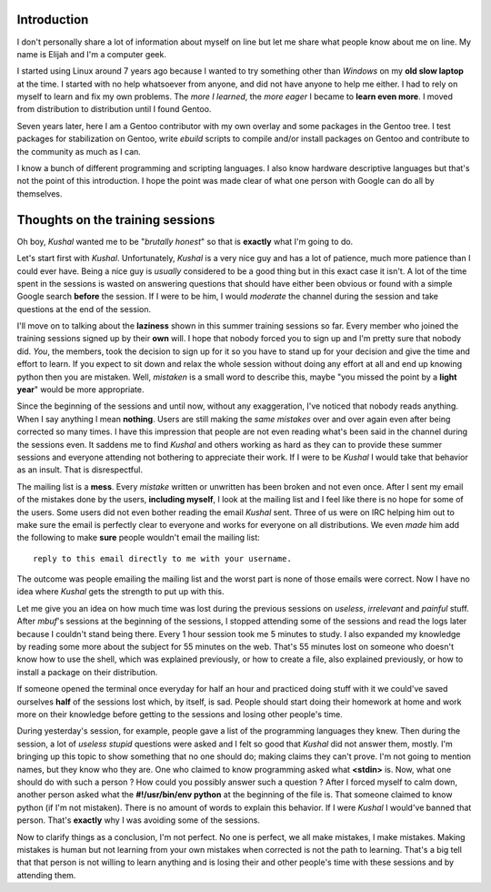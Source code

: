 Introduction
------------

I don't personally share a lot of information about myself on line but let me share what people know about me on line. My name is Elijah and I'm a computer geek.

I started using Linux around 7 years ago because I wanted to try something other than *Windows* on my **old slow laptop** at the time. I started with no help whatsoever from anyone, and did not have anyone to help me either. I had to rely on myself to learn and fix my own problems. The *more I learned*, the *more eager* I became to **learn even more**. I moved from distribution to distribution until I found Gentoo.

Seven years later, here I am a Gentoo contributor with my own overlay and some packages in the Gentoo tree. I test packages for stabilization on Gentoo, write *ebuild* scripts to compile and/or install packages on Gentoo and contribute to the community as much as I can. 

I know a bunch of different programming and scripting languages. I also know hardware descriptive languages but that's not the point of this introduction. I hope the point was made clear of what one person with Google can do all by themselves.


Thoughts on the training sessions
---------------------------------

Oh boy, *Kushal* wanted me to be "*brutally honest*" so that is **exactly** what I'm going to do.

Let's start first with *Kushal*. Unfortunately, *Kushal* is a very nice guy and has a lot of patience, much more patience than I could ever have. Being a nice guy is *usually* considered to be a good thing but in this exact case it isn't. A lot of the time spent in the sessions is wasted on answering questions that should have either been obvious or found with a simple Google search **before** the session. If I were to be him, I would *moderate* the channel during the session and take questions at the end of the session.

I'll move on to talking about the **laziness** shown in this summer training sessions so far. Every member who joined the training sessions signed up by their **own** will. I hope that nobody forced you to sign up and I'm pretty sure that nobody did. *You*, the members, took the decision to sign up for it so you have to stand up for your decision and give the time and effort to learn. If you expect to sit down and relax the whole session without doing any effort at all and end up knowing python then you are mistaken. Well, *mistaken* is a small word to describe this, maybe "you missed the point by a **light year**" would be more appropriate.

Since the beginning of the sessions and until now, without any exaggeration, I've noticed that nobody reads anything. When I say anything I mean **nothing**. Users are still making the *same mistakes* over and over again even after being corrected so many times. I have this impression that people are not even reading what's been said in the channel during the sessions even. It saddens me to find *Kushal* and others working as hard as they can to provide these summer sessions and everyone attending not bothering to appreciate their work. If I were to be *Kushal* I would take that behavior as an insult. That is disrespectful.

The mailing list is a **mess**. Every *mistake* written or unwritten has been broken and not even once. After I sent my email of the mistakes done by the users, **including myself**, I look at the mailing list and I feel like there is no hope for some of the users. Some users did not even bother reading the email *Kushal* sent. Three of us were on IRC helping him out to make sure the email is perfectly clear to everyone and works for everyone on all distributions. We even *made* him add the following to make **sure** people wouldn't email the mailing list: ::

        reply to this email directly to me with your username.

The outcome was people emailing the mailing list and the worst part is none of those emails were correct. Now I have no idea where *Kushal* gets the strength to put up with this.

Let me give you an idea on how much time was lost during the previous sessions on *useless*, *irrelevant* and *painful* stuff. After *mbuf*'s sessions at the beginning of the sessions, I stopped attending some of the sessions and read the logs later because I couldn't stand being there. Every 1 hour session took me 5 minutes to study. I also expanded my knowledge by reading some more about the subject for 55 minutes on the web. That's 55 minutes lost on someone who doesn't know how to use the shell, which was explained previously, or how to create a file, also explained previously, or how to install a package on their distribution.

If someone opened the terminal once everyday for half an hour and practiced doing stuff with it we could've saved ourselves **half** of the sessions lost which, by itself, is sad. People should start doing their homework at home and work more on their knowledge before getting to the sessions and losing other people's time.

During yesterday's session, for example, people gave a list of the programming languages they knew. Then during the session, a lot of *useless stupid* questions were asked and I felt so good that *Kushal* did not answer them, mostly. I'm bringing up this topic to show something that no one should do; making claims they can't prove. I'm not going to mention names, but they know who they are. One who claimed to know programming asked what **<stdin>** is. Now, what one should do with such a person ? How could you possibly answer such a question ? After I forced myself to calm down, another person asked what the **#!/usr/bin/env python** at the beginning of the file is. That someone claimed to know python (if I'm not mistaken). There is no amount of words to explain this behavior. If I were *Kushal* I would've banned that person. That's **exactly** why I was avoiding some of the sessions.

Now to clarify things as a conclusion, I'm not perfect. No one is perfect, we all make mistakes, I make mistakes. Making mistakes is human but not learning from your own mistakes when corrected is not the path to learning. That's a big tell that that person is not willing to learn anything and is losing their and other people's time with these sessions and by attending them.
